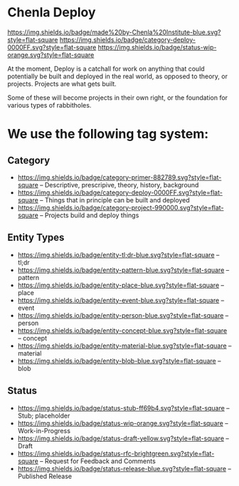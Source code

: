 * Chenla Deploy

[[https://img.shields.io/badge/made%20by-Chenla%20Institute-blue.svg?style=flat-square]] 
[[https://img.shields.io/badge/category-deploy-0000FF.svg?style=flat-square]]
[[https://img.shields.io/badge/status-wip-orange.svg?style=flat-square]]

At the moment, Deploy is a catchall for work on anything that could
potentially be built and deployed in the real world, as opposed to
theory, or projects.  Projects are what gets built.

Some of these will become projects in their own
right, or the foundation for various types of rabbitholes.  



* We use the following tag system:

** Category
- [[https://img.shields.io/badge/category-primer-882789.svg?style=flat-square]]
  -- Descriptive, prescripive, theory, history, background
- [[https://img.shields.io/badge/category-deploy-0000FF.svg?style=flat-square]]
  -- Things that in principle can be built and deployed
- [[https://img.shields.io/badge/category-project-990000.svg?style=flat-square]]
  -- Projects build and deploy things

** Entity Types

- [[https://img.shields.io/badge/entity-tl;dr-blue.svg?style=flat-square]] -- tl;dr
- [[https://img.shields.io/badge/entity-pattern-blue.svg?style=flat-square]]  -- pattern
- [[https://img.shields.io/badge/entity-place-blue.svg?style=flat-square]]  -- place
- [[https://img.shields.io/badge/entity-event-blue.svg?style=flat-square]]  -- event
- [[https://img.shields.io/badge/entity-person-blue.svg?style=flat-square]]  -- person
- [[https://img.shields.io/badge/entity-concept-blue.svg?style=flat-square]]  -- concept
- [[https://img.shields.io/badge/entity-material-blue.svg?style=flat-square]]  -- material
- [[https://img.shields.io/badge/entity-blob-blue.svg?style=flat-square]]  -- blob

** Status

- [[https://img.shields.io/badge/status-stub-ff69b4.svg?style=flat-square]]
  -- Stub; placeholder
- [[https://img.shields.io/badge/status-wip-orange.svg?style=flat-square]]
  -- Work-in-Progress
- [[https://img.shields.io/badge/status-draft-yellow.svg?style=flat-square]] -- Draft
- [[https://img.shields.io/badge/status-rfc-brightgreen.svg?style=flat-square]]
  -- Request for Feedback and Comments
- [[https://img.shields.io/badge/status-release-blue.svg?style=flat-square]] -- Published Release
